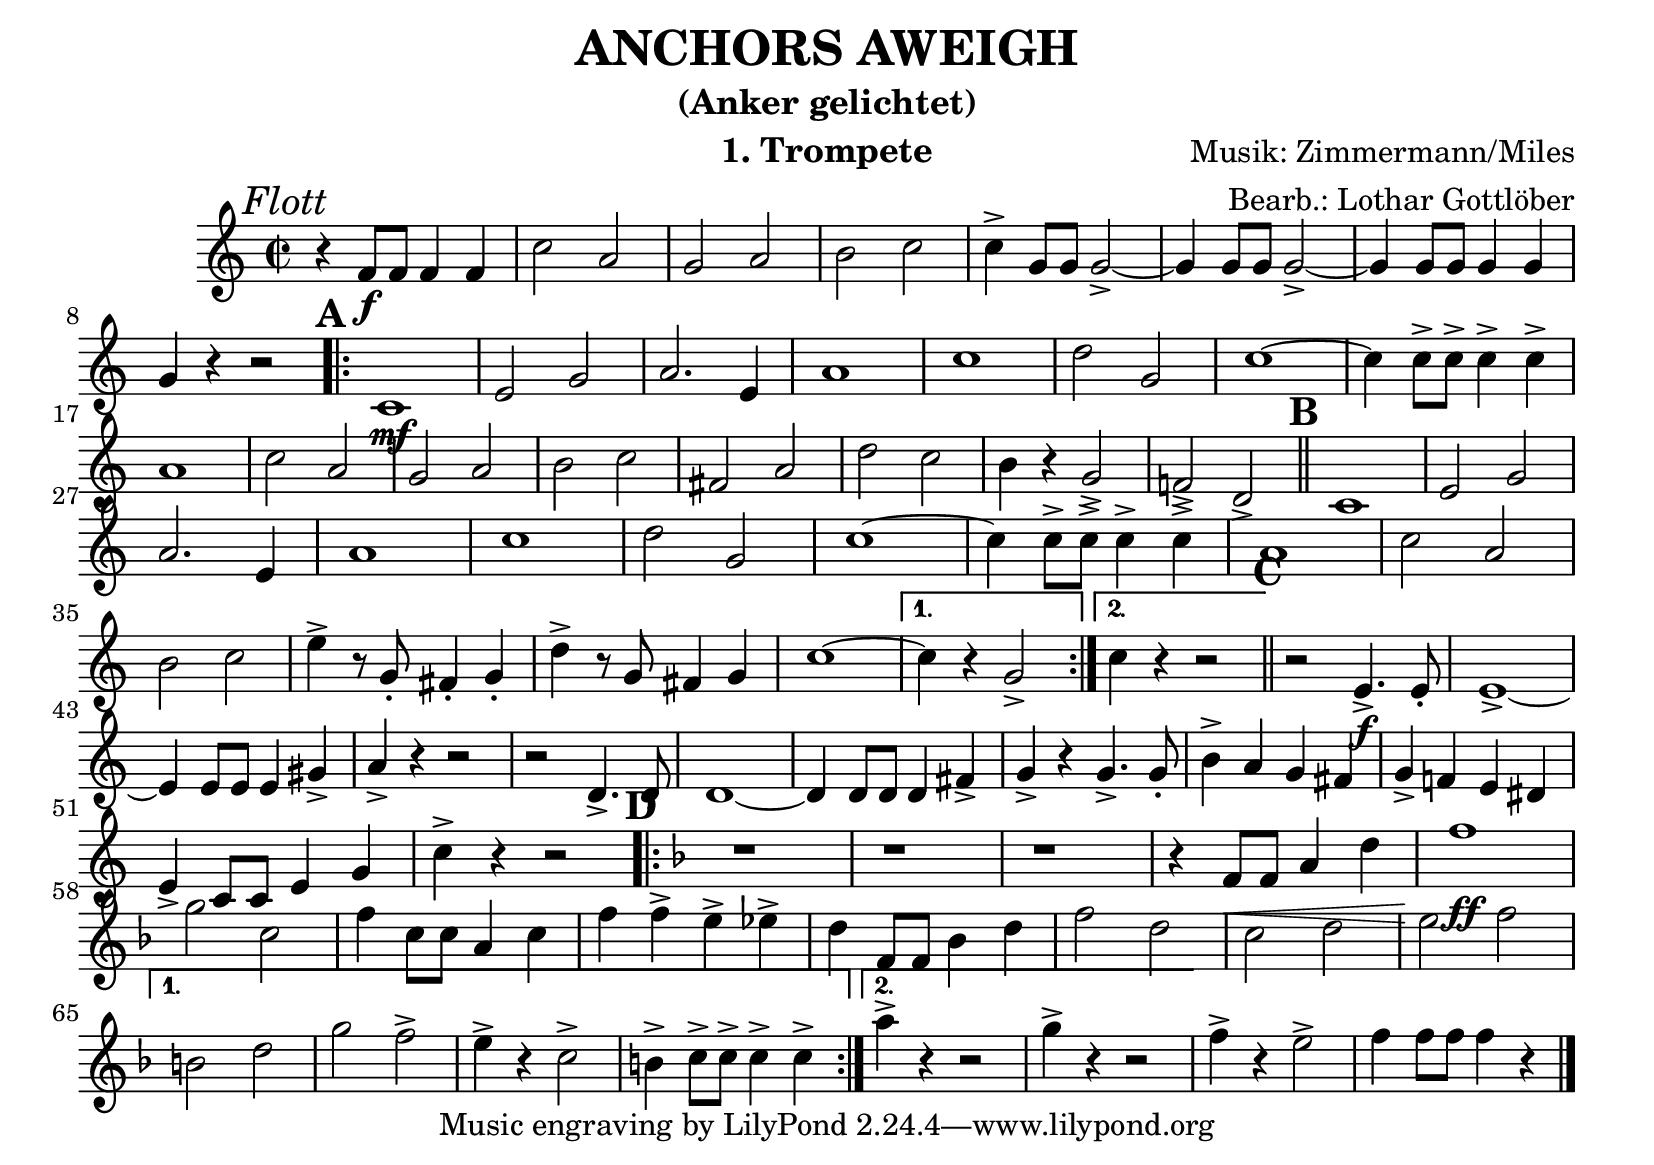 % lilypond -dbackend=eps -dno-gs-load-fonts -dinclude-eps-fonts -o out/anchors-aweigh src/anchors-aweigh.ly

\version "2.24.4"

\paper {
    #(set-paper-size "a5landscape")
    page-count = 1
}

\header {
    title = "ANCHORS AWEIGH"
    subtitle = "(Anker gelichtet)"
    composer = "Musik: Zimmermann/Miles"
    arranger = "Bearb.: Lothar Gottlöber"
    instrument = "1. Trompete"
}

\score {
    \new Staff
        <<
        \clef "treble"
        \new Voice = "P1" {
            \key c \major \relative c' {
                \mark \markup { \italic "Flott"}
                \tempo 2=96
                \time 2/2
                r4 f8\f f f4 f c'2 a g a b c c4-> g8 g g2-> ~g4 g8 g g2-> ~ g4 g8 g g4 g4 \break
                g4 r4 r2 \mark \default
                \repeat volta 2{
                    c,1\mf e2 g a2. e4 a1 c d2 g, c1 ~c4 c8-> c-> c4-> c-> \break
                    a1 c2 a g a b c fis, a d c b4 r4 g2-> f!-> d-> \mark \default \bar "||" c1 e2 g \break
                    a2. e4 a1 c d2 g, c1 ~c4 c8-> c-> c4-> c-> a1 c2 a \break
                    b c e4-> r8 g,-. fis4-. g-. d'-> r8 g, fis4 g c1 ~
                }
                \alternative {
                    { c4 r4 g2-> }
                    { c4 r r2 }
                }
                 \bar "||" \mark \default r2 e,4.->\f e8-. e1-> ~\break
                e4 e8 e e4 gis-> a-> r4 r2 r2 d,4.-> d8-. d1 ~d4 d8 d d4 fis-> g-> r4 g4.-> g8-. b4-> a g fis g-> f! e dis \break
                e-> c8 c e4 g c-> r4 r2
                \key f \major
                \mark \default
                \repeat volta 2 {
                    r1 r1 r1 r4 f,8\< f a4 d f1\!\ff \break
                    g2 c, f4 c8 c a4 c f f-> e-> es-> d f,8 f bes4 d f2 d c d e f \break
                }
                \alternative {
                    { b, d g f-> e4-> r4 c2-> b4-> c8-> c-> c4-> c-> }
                    { a'4-> r4 r2 g4-> r4 r2 }
                }
                f4-> r4 e2-> f4 f8 f f4 r4 \bar "|."
            }
        }
    >>
    \layout {
        \context {
            \Score
            \remove "Metronome_mark_engraver"
        }
    }
    \midi {}
}